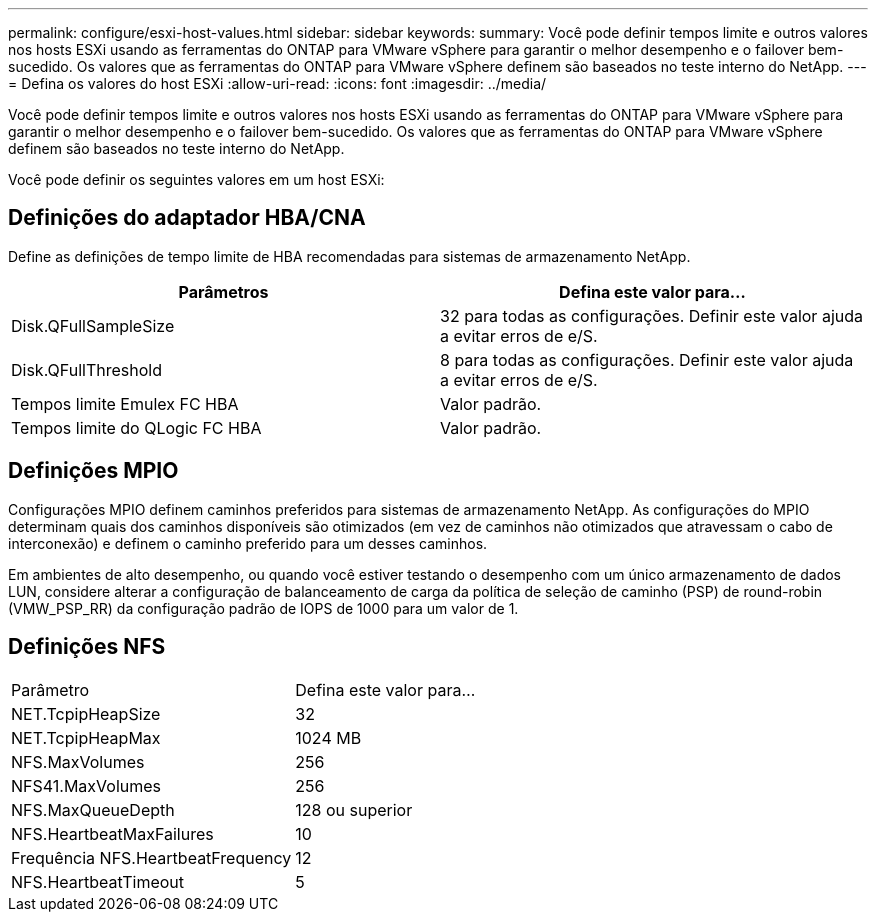 ---
permalink: configure/esxi-host-values.html 
sidebar: sidebar 
keywords:  
summary: Você pode definir tempos limite e outros valores nos hosts ESXi usando as ferramentas do ONTAP para VMware vSphere para garantir o melhor desempenho e o failover bem-sucedido. Os valores que as ferramentas do ONTAP para VMware vSphere definem são baseados no teste interno do NetApp. 
---
= Defina os valores do host ESXi
:allow-uri-read: 
:icons: font
:imagesdir: ../media/


[role="lead"]
Você pode definir tempos limite e outros valores nos hosts ESXi usando as ferramentas do ONTAP para VMware vSphere para garantir o melhor desempenho e o failover bem-sucedido. Os valores que as ferramentas do ONTAP para VMware vSphere definem são baseados no teste interno do NetApp.

Você pode definir os seguintes valores em um host ESXi:



== Definições do adaptador HBA/CNA

Define as definições de tempo limite de HBA recomendadas para sistemas de armazenamento NetApp.

|===
| Parâmetros | Defina este valor para... 


| Disk.QFullSampleSize | 32 para todas as configurações. Definir este valor ajuda a evitar erros de e/S. 


| Disk.QFullThreshold | 8 para todas as configurações. Definir este valor ajuda a evitar erros de e/S. 


| Tempos limite Emulex FC HBA | Valor padrão. 


| Tempos limite do QLogic FC HBA | Valor padrão. 
|===


== Definições MPIO

Configurações MPIO definem caminhos preferidos para sistemas de armazenamento NetApp. As configurações do MPIO determinam quais dos caminhos disponíveis são otimizados (em vez de caminhos não otimizados que atravessam o cabo de interconexão) e definem o caminho preferido para um desses caminhos.

Em ambientes de alto desempenho, ou quando você estiver testando o desempenho com um único armazenamento de dados LUN, considere alterar a configuração de balanceamento de carga da política de seleção de caminho (PSP) de round-robin (VMW_PSP_RR) da configuração padrão de IOPS de 1000 para um valor de 1.



== Definições NFS

|===


| Parâmetro | Defina este valor para... 


| NET.TcpipHeapSize | 32 


| NET.TcpipHeapMax | 1024 MB 


| NFS.MaxVolumes | 256 


| NFS41.MaxVolumes | 256 


| NFS.MaxQueueDepth | 128 ou superior 


| NFS.HeartbeatMaxFailures | 10 


| Frequência NFS.HeartbeatFrequency | 12 


| NFS.HeartbeatTimeout | 5 
|===